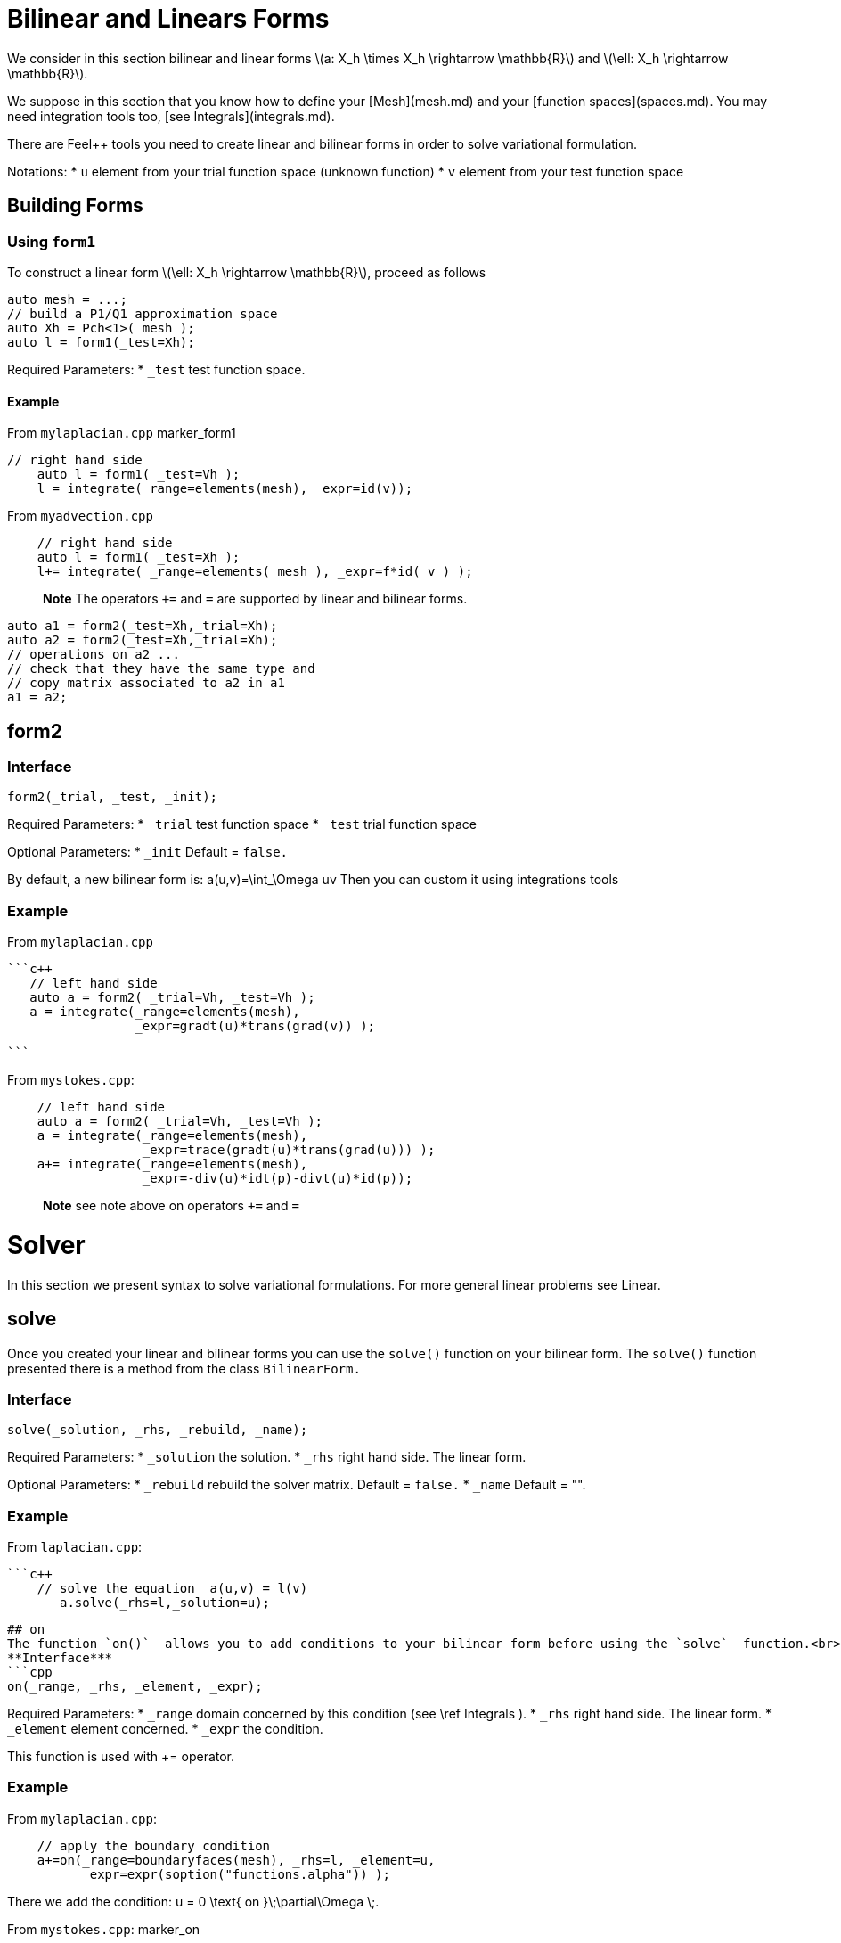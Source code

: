 = Bilinear and Linears Forms

We consider in this section bilinear and linear forms
latexmath:[a: X_h \times X_h \rightarrow \mathbb{R}] 
and 
latexmath:[\ell: X_h \rightarrow \mathbb{R}].


We suppose in this section that you know how to define your [Mesh](mesh.md) and your [function spaces](spaces.md). You may need integration tools too, [see  Integrals](integrals.md).

There are Feel++ tools you need to create linear and bilinear forms in order to solve variational formulation.

Notations:
* `u`  element from your trial function space (unknown function)
* `v`  element from your test function space

== Building Forms

=== Using `form1`

To construct a linear form latexmath:[\ell: X_h \rightarrow \mathbb{R}], proceed as follows
```cpp
auto mesh = ...;
// build a P1/Q1 approximation space
auto Xh = Pch<1>( mesh );
auto l = form1(_test=Xh);
```

Required Parameters:
* `_test`  test function space.

==== Example

From `mylaplacian.cpp`   
marker_form1   

```c++   
// right hand side
    auto l = form1( _test=Vh );
    l = integrate(_range=elements(mesh), _expr=id(v));
```

From `myadvection.cpp`   

```c++
    // right hand side
    auto l = form1( _test=Xh );
    l+= integrate( _range=elements( mesh ), _expr=f*id( v ) );
```




> **Note** The operators `+=` and `=` are supported by linear and bilinear forms.
```cpp
auto a1 = form2(_test=Xh,_trial=Xh);
auto a2 = form2(_test=Xh,_trial=Xh);
// operations on a2 ...
// check that they have the same type and 
// copy matrix associated to a2 in a1
a1 = a2; 
```


## form2 
### Interface
```cpp
form2(_trial, _test, _init);
```
Required Parameters:
* `_trial`  test function space
* `_test`  trial function space

Optional Parameters:
* `_init`  Default = `false.`

By default, a new bilinear form is:
$$
a(u,v)=\int_\Omega uv
$$
Then you can custom it using integrations tools

### Example
From `mylaplacian.cpp`   
 
 ```c++
    // left hand side
    auto a = form2( _trial=Vh, _test=Vh );
    a = integrate(_range=elements(mesh),
                  _expr=gradt(u)*trans(grad(v)) );

 ```

From `mystokes.cpp`:   

```c++
    // left hand side
    auto a = form2( _trial=Vh, _test=Vh );
    a = integrate(_range=elements(mesh),
                  _expr=trace(gradt(u)*trans(grad(u))) );
    a+= integrate(_range=elements(mesh),
                  _expr=-div(u)*idt(p)-divt(u)*id(p));

```

> **Note** see note above on operators `+=` and `=`




# Solver 

In this section we present syntax to solve variational formulations. For more general linear problems see  Linear.

## solve 

Once you created your linear and bilinear forms you can use the `solve()`  function on your bilinear form. The `solve()`  function presented there is a method from the class `BilinearForm.` 

### Interface

```cpp
solve(_solution, _rhs, _rebuild, _name);
```
Required Parameters:
* `_solution`  the solution.
* `_rhs`  right hand side. The linear form.

Optional Parameters:
* `_rebuild`  rebuild the solver matrix. Default = `false.`
* `_name`  Default = "".

### Example
From `laplacian.cpp`:   


 ```c++
     // solve the equation  a(u,v) = l(v)  
        a.solve(_rhs=l,_solution=u);
```

## on 
The function `on()`  allows you to add conditions to your bilinear form before using the `solve`  function.<br>
**Interface***
```cpp
on(_range, _rhs, _element, _expr);
```
Required Parameters:
* `_range`  domain concerned by this condition (see \ref Integrals ).
* `_rhs`  right hand side. The linear form.
* `_element`  element concerned.
* `_expr`  the condition.

This function is used with += operator.

### Example
From `mylaplacian.cpp`:   
  
```c++
    // apply the boundary condition
    a+=on(_range=boundaryfaces(mesh), _rhs=l, _element=u,
          _expr=expr(soption("functions.alpha")) );
```

There we add the condition: $$ u  =  0  \text{ on }\;\partial\Omega \;$$.

From `mystokes.cpp`:   
marker_on   
```c++
    a+=on(_range=boundaryfaces(mesh), _rhs=l, _element=u,
          _expr=expr<2,1,5>(u_exact,syms));
```

You can also apply boundary conditions using :
 ```cpp
  a+=on(_range=markedfaces(mesh,"top"),_element=u[Component::Y],_rhs=l,_expr=cst(0.))
```
